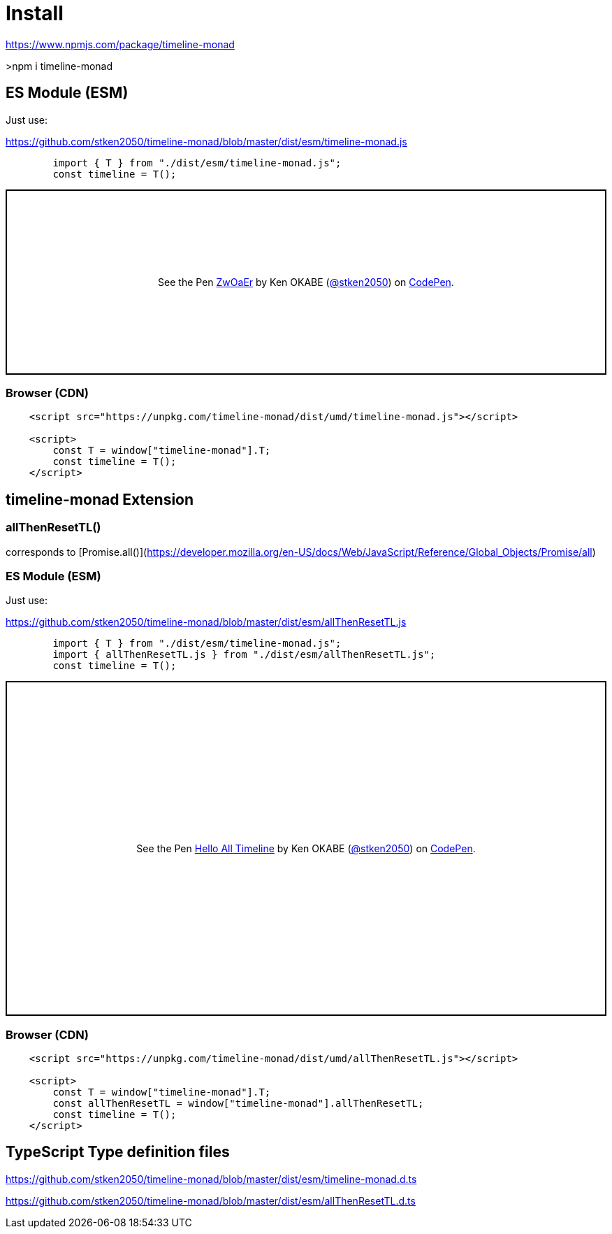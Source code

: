 = Install
ifndef::stem[:stem: latexmath]
ifndef::imagesdir[:imagesdir: ./img/]
ifndef::source-highlighter[:source-highlighter: highlightjs]
ifndef::highlightjs-theme:[:highlightjs-theme: solarized-dark]

 
https://www.npmjs.com/package/timeline-monad

>npm i timeline-monad

== ES Module (ESM)

Just use:

https://github.com/stken2050/timeline-monad/blob/master/dist/esm/timeline-monad.js

```js 
        import { T } from "./dist/esm/timeline-monad.js";
        const timeline = T();
```
++++
<p class="codepen" data-height="265" data-theme-id="0" data-default-tab="js,result" data-user="stken2050" data-slug-hash="ZwOaEr" style="height: 265px; box-sizing: border-box; display: flex; align-items: center; justify-content: center; border: 2px solid black; margin: 1em 0; padding: 1em;" data-pen-title="ZwOaEr">
  <span>See the Pen <a href="https://codepen.io/stken2050/pen/ZwOaEr/">
  ZwOaEr</a> by Ken OKABE (<a href="https://codepen.io/stken2050">@stken2050</a>)
  on <a href="https://codepen.io">CodePen</a>.</span>
</p>
<script async src="https://static.codepen.io/assets/embed/ei.js"></script>
++++

=== Browser (CDN)

```html
    <script src="https://unpkg.com/timeline-monad/dist/umd/timeline-monad.js"></script>

    <script>
        const T = window["timeline-monad"].T;
        const timeline = T();
    </script>
```

== timeline-monad Extension

=== **allThenResetTL()** 

corresponds to [Promise.all()](https://developer.mozilla.org/en-US/docs/Web/JavaScript/Reference/Global_Objects/Promise/all)

=== ES Module (ESM)

Just use:

https://github.com/stken2050/timeline-monad/blob/master/dist/esm/allThenResetTL.js

```js 
        import { T } from "./dist/esm/timeline-monad.js";
        import { allThenResetTL.js } from "./dist/esm/allThenResetTL.js";
        const timeline = T();
```
++++
<p class="codepen" data-height="479" data-theme-id="0" data-default-tab="js,result" data-user="stken2050" data-slug-hash="KJMZWE" style="height: 479px; box-sizing: border-box; display: flex; align-items: center; justify-content: center; border: 2px solid black; margin: 1em 0; padding: 1em;" data-pen-title="Hello All Timeline">
  <span>See the Pen <a href="https://codepen.io/stken2050/pen/KJMZWE/">
  Hello All Timeline</a> by Ken OKABE (<a href="https://codepen.io/stken2050">@stken2050</a>)
  on <a href="https://codepen.io">CodePen</a>.</span>
</p>
<script async src="https://static.codepen.io/assets/embed/ei.js"></script>
++++

=== Browser (CDN)

```html
    <script src="https://unpkg.com/timeline-monad/dist/umd/allThenResetTL.js"></script>

    <script>
        const T = window["timeline-monad"].T;
        const allThenResetTL = window["timeline-monad"].allThenResetTL;
        const timeline = T();
    </script>
```

== TypeScript Type definition files

https://github.com/stken2050/timeline-monad/blob/master/dist/esm/timeline-monad.d.ts

https://github.com/stken2050/timeline-monad/blob/master/dist/esm/allThenResetTL.d.ts